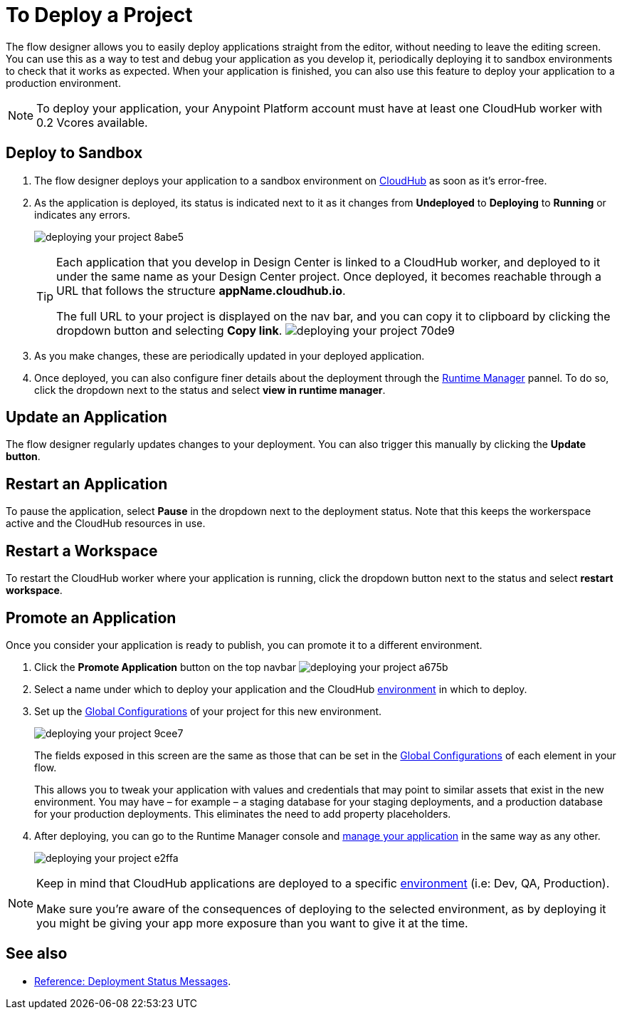 = To Deploy a Project
:keywords: mozart, flow designer, deploy, environments

The flow designer allows you to easily deploy applications straight from the editor, without needing to leave the editing screen. You can use this as a way to test and debug your application as you develop it, periodically deploying it to sandbox environments to check that it works as expected. When your application is finished, you can also use this feature to deploy your application to a production environment.

[NOTE]
To deploy your application, your Anypoint Platform account must have at least one CloudHub worker with 0.2 Vcores available.

== Deploy to Sandbox


. The flow designer deploys your application to a sandbox environment on link:/runtime-manager/cloudhub[CloudHub] as soon as it's error-free.

. As the application is deployed, its status is indicated next to it as it changes from *Undeployed* to *Deploying* to *Running* or indicates any errors.
+

image:deploying-your-project-8abe5.png[]
+
[TIP]
====
Each application that you develop in Design Center is linked to a CloudHub worker, and deployed to it under the same name as your Design Center project. Once deployed, it becomes reachable through a URL that follows the structure *appName.cloudhub.io*.

The full URL to your project is displayed on the nav bar, and you can copy it to clipboard by clicking the dropdown button and selecting *Copy link*.
image:deploying-your-project-70de9.png[]
====

. As you make changes, these are periodically updated in your deployed application.

. Once deployed, you can also configure finer details about the deployment through the link:/runtime-manager/[Runtime Manager] pannel. To do so, click the dropdown next to the status and select *view in runtime manager*.

== Update an Application

The flow designer regularly updates changes to your deployment. You can also trigger this manually by clicking the *Update button*.


== Restart an Application

To pause the application, select *Pause* in the dropdown next to the deployment status. Note that this keeps the workerspace active and the CloudHub resources in use.

== Restart a Workspace

To restart the CloudHub worker where your application is running, click the dropdown button next to the status and select *restart workspace*.






////
== The Deployment Panel

You can edit and view more details about your deployment through the *Deployment Panel*, to open it click the corresponding icon:

image[]

On this panel you can view the deployment console, which displays details about the current state of the deployment as well as specific error messages.

image[]

You can also change the name of the app on CloudHub, which also changes the address with which your service is exposed.
////

== Promote an Application

Once you consider your application is ready to publish, you can promote it to a different environment.


. Click the *Promote Application* button on the top navbar image:deploying-your-project-a675b.png[]

. Select a name under which to deploy your application and the CloudHub link:/access-management/environments[environment] in which to deploy.

. Set up the link:/design-center/v/1.0/to-set-up-global-configurations[Global Configurations] of your project for this new environment.
+
image:deploying-your-project-9cee7.png[]
+
The fields exposed in this screen are the same as those that can be set in the link:/design-center/v/1.0/to-set-up-global-configurations[Global Configurations] of each element in your flow.
+
This allows you to tweak your application with values and credentials that may point to similar assets that exist in the new environment. You may have – for example – a staging database for your staging deployments, and a production database for your production deployments. This eliminates the need to add property placeholders.

. After deploying, you can go to the Runtime Manager console and link:/runtime-manager/managing-deployed-applciations[manage your application] in the same way as any other.
+
image:deploying-your-project-e2ffa.png[]


[NOTE]
====
Keep in mind that CloudHub applications are deployed to a specific link:/access-management/environments[environment] (i.e: Dev, QA, Production).

Make sure you're aware of the consequences of deploying to the selected environment, as by deploying it you might be giving your app more exposure than you want to give it at the time.
====



////
== Deploy To Other Servers

For deploying to customer-managed Mule runtimes (all except CloudHub), you must first export your project to Anypoint Studio, and then export a .zip deployable archive from there.  (link)
??? still true??   now we have a full fledged app


image[export icon]
////

== See also


* link:/design-center/v/1.0/reference-deployment-status-messages[Reference: Deployment Status Messages].
